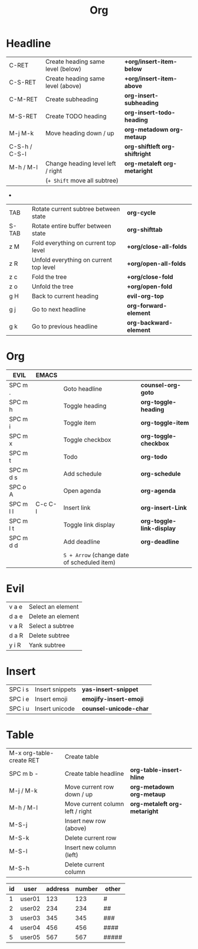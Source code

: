 # #+SETUPFILE: https://fniessen.github.io/org-html-themes/org/theme-readtheorg.setup
#+title: Org
#+OPTIONS: num:nil ^:{}

* Headline
| C-RET         | Create heading same level (below) | *+org/insert-item-below*         |
| C-S-RET       | Create heading same level (above) | *+org/insert-item-above*         |
| C-M-RET       | Create subheading                 | *org-insert-subheading*          |
| M-S-RET       | Create TODO heading               | *org-insert-todo-heading*        |
| M-j M-k       | Move heading down / up            | *org-metadown* *org-metaup*      |
| C-S-h / C-S-l |                                   | *org-shiftleft* *org-shiftright* |
| M-h / M-l     | Change heading level left / right | *org-metaleft* *org-metaright*   |
|               | (=+ Shift= move all subtree)      |                                  |

-
| TAB   | Rotate current subtree between state   | *org-cycle*            |
| S-TAB | Rotate entire buffer between state     | *org-shifttab*         |
| z M   | Fold everything on current top level   | *+org/close-all-folds* |
| z R   | Unfold everything on current top level | *+org/open-all-folds*  |
| z c   | Fold the tree                          | *+org/close-fold*      |
| z o   | Unfold the tree                        | *+org/open-fold*       |
| g H   | Back to current heading                | *evil-org-top*         |
| g j   | Go to next headline                    | *org-forward-element*  |
| g k   | Go to previous headline                | *org-backward-element* |

* Org
| EVIL      | EMACS   |                                             |                           |
|-----------+---------+---------------------------------------------+---------------------------|
| SPC m .   |         | Goto headline                               | *counsel-org-goto*        |
| SPC m h   |         | Toggle heading                              | *org-toggle-heading*      |
| SPC m i   |         | Toggle item                                 | *org-toggle-item*         |
| SPC m x   |         | Toggle checkbox                             | *org-toggle-checkbox*     |
| SPC m t   |         | Todo                                        | *org-todo*                |
| SPC m d s |         | Add schedule                                | *org-schedule*            |
| SPC o A   |         | Open agenda                                 | *org-agenda*              |
| SPC m l l | C-c C-l | Insert link                                 | *org-insert-Link*         |
| SPC m l t |         | Toggle link display                         | *org-toggle-link-display* |
| SPC m d d |         | Add deadline                                | *org-deadline*            |
|           |         | =S + Arrow= (change date of scheduled item) |                           |

* Evil
| v a e | Select an element |
| d a e | Delete an element |
| v a R | Select a subtree  |
| d a R | Delete subtree    |
| y i R | Yank subtree      |

* Insert
| SPC i s | Insert snippets | *yas-insert-snippet*   |
| SPC i e | Insert emoji    | *emojify-insert-emoji* |
| SPC i u | Insert unicode  | *counsel-unicode-char* |

* Table
| M-x org-table-create RET | Create table                     |                                |
| SPC m b -                | Create table headline            | *org-table-insert-hline*       |
| M-j / M-k                | Move current row down / up       | *org-metadown* *org-metaup*    |
| M-h / M-l                | Move current column left / right | *org-metaleft* *org-metaright* |
| M-S-j                    | Insert new row (above)           |                                |
| M-S-k                    | Delete current row               |                                |
| M-S-l                    | Insert new column (left)         |                                |
| M-S-h                    | Delete current column            |                                |

| id | user   | address | number | other |
|----+--------+---------+--------+-------|
|  1 | user01 |     123 |    123 | #     |
|  2 | user02 |     234 |    234 | ##    |
|  3 | user03 |     345 |    345 | ###   |
|  4 | user04 |     456 |    456 | ####  |
|  5 | user05 |     567 |    567 | ##### |
